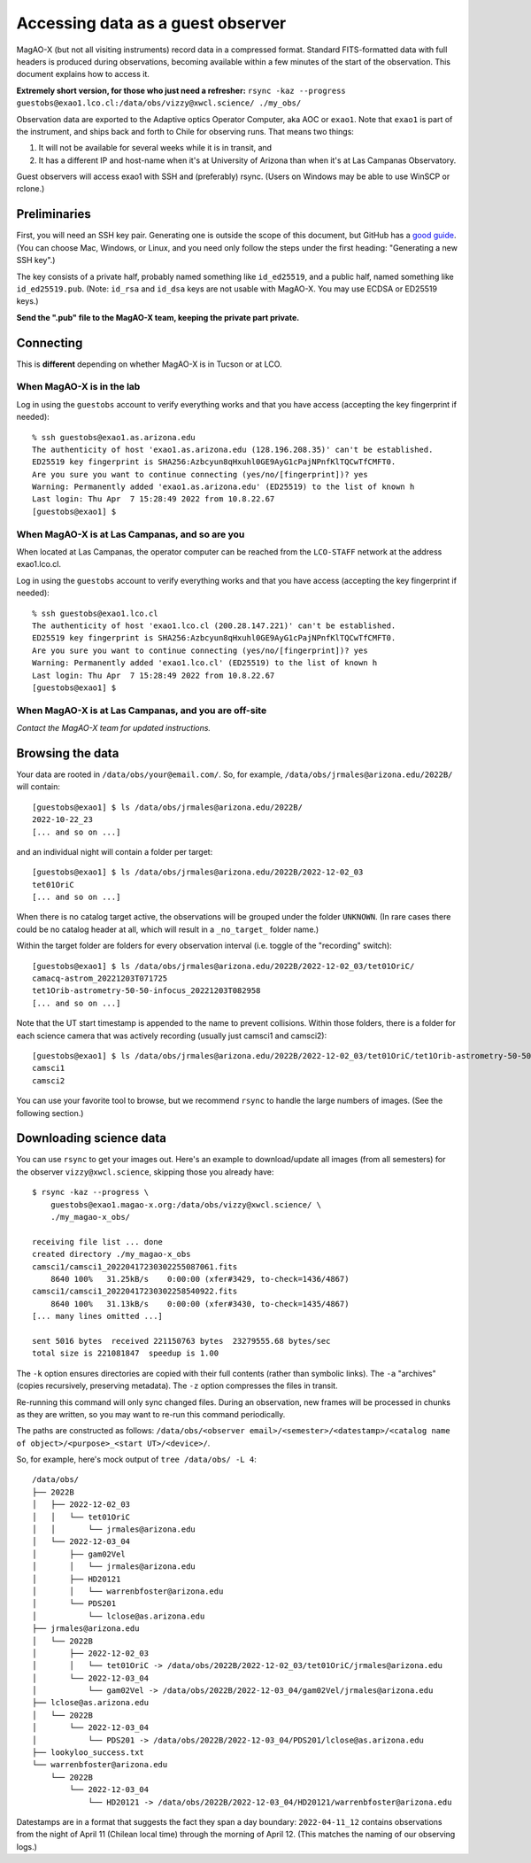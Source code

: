 Accessing data as a guest observer
==================================

MagAO-X (but not all visiting instruments) record data in a compressed format. Standard FITS-formatted data with full headers is produced during observations, becoming available within a few minutes of the start of the observation. This document explains how to access it.

**Extremely short version, for those who just need a refresher:** ``rsync -kaz --progress guestobs@exao1.lco.cl:/data/obs/vizzy@xwcl.science/ ./my_obs/``

Observation data are exported to the Adaptive optics Operator Computer, aka AOC or ``exao1``. Note that ``exao1`` is part of the instrument, and ships back and forth to Chile for observing runs. That means two things:

1. It will not be available for several weeks while it is in transit, and
2. It has a different IP and host-name when it's at University of Arizona than when it's at Las Campanas Observatory.

Guest observers will access exao1 with SSH and (preferably) rsync. (Users on Windows may be able to use WinSCP or rclone.)

Preliminaries
-------------

First, you will need an SSH key pair. Generating one is outside the scope of this document, but GitHub has a `good guide <https://docs.github.com/en/authentication/connecting-to-github-with-ssh/generating-a-new-ssh-key-and-adding-it-to-the-ssh-agent>`_. (You can choose Mac, Windows, or Linux, and you need only follow the steps under the first heading: "Generating a new SSH key".)

The key consists of a private half, probably named something like ``id_ed25519``, and a public half, named something like ``id_ed25519.pub``. (Note: ``id_rsa`` and ``id_dsa`` keys are not usable with MagAO-X. You may use ECDSA or ED25519 keys.)

**Send the ".pub" file to the MagAO-X team, keeping the private part private.**

Connecting
----------

This is **different** depending on whether MagAO-X is in Tucson or at LCO.

When MagAO-X is in the lab
^^^^^^^^^^^^^^^^^^^^^^^^^^

Log in using the ``guestobs`` account to verify everything works and that you have access (accepting the key fingerprint if needed)::

    % ssh guestobs@exao1.as.arizona.edu
    The authenticity of host 'exao1.as.arizona.edu (128.196.208.35)' can't be established.
    ED25519 key fingerprint is SHA256:Azbcyun8qHxuhl0GE9AyG1cPajNPnfKlTQCwTfCMFT0.
    Are you sure you want to continue connecting (yes/no/[fingerprint])? yes
    Warning: Permanently added 'exao1.as.arizona.edu' (ED25519) to the list of known h
    Last login: Thu Apr  7 15:28:49 2022 from 10.8.22.67
    [guestobs@exao1] $


When MagAO-X is at Las Campanas, and so are you
^^^^^^^^^^^^^^^^^^^^^^^^^^^^^^^^^^^^^^^^^^^^^^^

When located at Las Campanas, the operator computer can be reached from the ``LCO-STAFF`` network at the address exao1.lco.cl.

Log in using the ``guestobs`` account to verify everything works and that you have access (accepting the key fingerprint if needed)::

    % ssh guestobs@exao1.lco.cl
    The authenticity of host 'exao1.lco.cl (200.28.147.221)' can't be established.
    ED25519 key fingerprint is SHA256:Azbcyun8qHxuhl0GE9AyG1cPajNPnfKlTQCwTfCMFT0.
    Are you sure you want to continue connecting (yes/no/[fingerprint])? yes
    Warning: Permanently added 'exao1.lco.cl' (ED25519) to the list of known h
    Last login: Thu Apr  7 15:28:49 2022 from 10.8.22.67
    [guestobs@exao1] $

When MagAO-X is at Las Campanas, and you are off-site
^^^^^^^^^^^^^^^^^^^^^^^^^^^^^^^^^^^^^^^^^^^^^^^^^^^^^

*Contact the MagAO-X team for updated instructions.*

Browsing the data
-----------------

Your data are rooted in ``/data/obs/your@email.com/``. So, for example, ``/data/obs/jrmales@arizona.edu/2022B/`` will contain::

    [guestobs@exao1] $ ls /data/obs/jrmales@arizona.edu/2022B/
    2022-10-22_23
    [... and so on ...]

and an individual night will contain a folder per target::

    [guestobs@exao1] $ ls /data/obs/jrmales@arizona.edu/2022B/2022-12-02_03
    tet01OriC
    [... and so on ...]

When there is no catalog target active, the observations will be grouped under the folder ``UNKNOWN``. (In rare cases there could be no catalog header at all, which will result in a ``_no_target_`` folder name.)

Within the target folder are folders for every observation interval (i.e. toggle of the "recording" switch)::

    [guestobs@exao1] $ ls /data/obs/jrmales@arizona.edu/2022B/2022-12-02_03/tet01OriC/
    camacq-astrom_20221203T071725
    tet1Orib-astrometry-50-50-infocus_20221203T082958
    [... and so on ...]

Note that the UT start timestamp is appended to the name to prevent collisions. Within those folders, there is a folder for each science camera that was actively recording (usually just camsci1 and camsci2)::

    [guestobs@exao1] $ ls /data/obs/jrmales@arizona.edu/2022B/2022-12-02_03/tet01OriC/tet1Orib-astrometry-50-50-infocus_20221203T082958/
    camsci1
    camsci2

You can use your favorite tool to browse, but we recommend ``rsync`` to handle the large numbers of images. (See the following section.)

Downloading science data
------------------------

You can use ``rsync`` to get your images out. Here's an example to download/update all images (from all semesters) for the observer ``vizzy@xwcl.science``, skipping those you already have::

    $ rsync -kaz --progress \
        guestobs@exao1.magao-x.org:/data/obs/vizzy@xwcl.science/ \
        ./my_magao-x_obs/

    receiving file list ... done
    created directory ./my_magao-x_obs
    camsci1/camsci1_20220417230302255087061.fits
        8640 100%   31.25kB/s    0:00:00 (xfer#3429, to-check=1436/4867)
    camsci1/camsci1_20220417230302258540922.fits
        8640 100%   31.13kB/s    0:00:00 (xfer#3430, to-check=1435/4867)
    [... many lines omitted ...]

    sent 5016 bytes  received 221150763 bytes  23279555.68 bytes/sec
    total size is 221081847  speedup is 1.00

The ``-k`` option ensures directories are copied with their full contents (rather than symbolic links). The ``-a`` "archives" (copies recursively, preserving metadata). The ``-z`` option compresses the files in transit.

Re-running this command will only sync changed files. During an observation, new frames will be processed in chunks as they are written, so you may want to re-run this command periodically.

The paths are constructed as follows: ``/data/obs/<observer email>/<semester>/<datestamp>/<catalog name of object>/<purpose>_<start UT>/<device>/``.

So, for example, here's mock output of ``tree /data/obs/ -L 4``::

    /data/obs/
    ├── 2022B
    │   ├── 2022-12-02_03
    │   │   └── tet01OriC
    │   │       └── jrmales@arizona.edu
    │   └── 2022-12-03_04
    │       ├── gam02Vel
    │       │   └── jrmales@arizona.edu
    │       ├── HD20121
    │       │   └── warrenbfoster@arizona.edu
    │       └── PDS201
    │           └── lclose@as.arizona.edu
    ├── jrmales@arizona.edu
    │   └── 2022B
    │       ├── 2022-12-02_03
    │       │   └── tet01OriC -> /data/obs/2022B/2022-12-02_03/tet01OriC/jrmales@arizona.edu
    │       └── 2022-12-03_04
    │           └── gam02Vel -> /data/obs/2022B/2022-12-03_04/gam02Vel/jrmales@arizona.edu
    ├── lclose@as.arizona.edu
    │   └── 2022B
    │       └── 2022-12-03_04
    │           └── PDS201 -> /data/obs/2022B/2022-12-03_04/PDS201/lclose@as.arizona.edu
    ├── lookyloo_success.txt
    └── warrenbfoster@arizona.edu
        └── 2022B
            └── 2022-12-03_04
                └── HD20121 -> /data/obs/2022B/2022-12-03_04/HD20121/warrenbfoster@arizona.edu

Datestamps are in a format that suggests the fact they span a day boundary: ``2022-04-11_12`` contains observations from the night of April 11 (Chilean local time) through the morning of April 12. (This matches the naming of our observing logs.)

